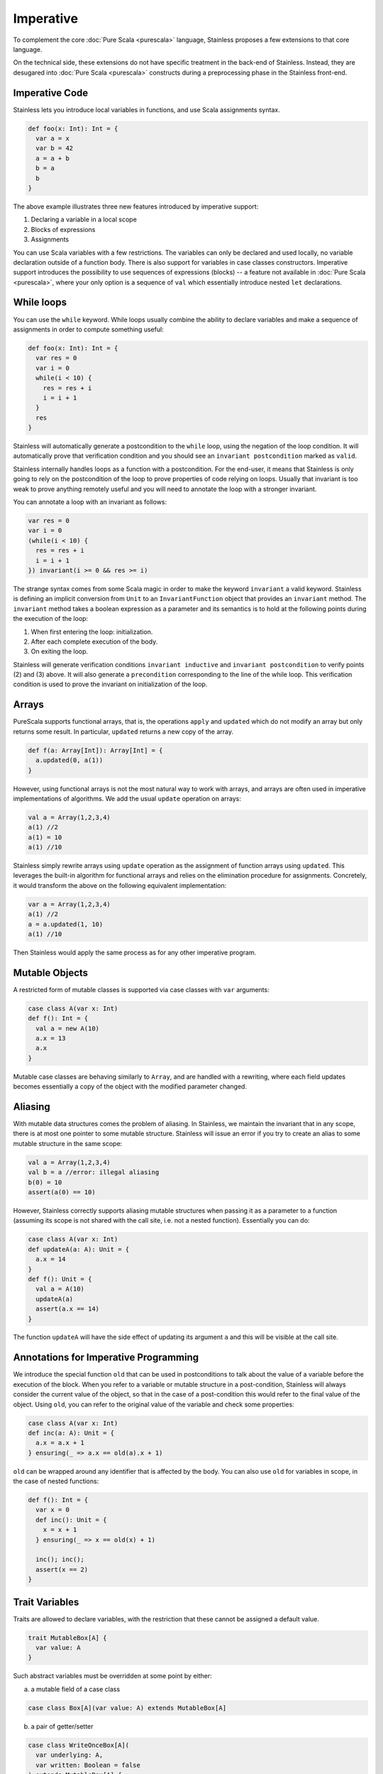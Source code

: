 .. _imperative:

Imperative
==========

To complement the core :doc:`Pure Scala <purescala>` language, Stainless
proposes a few extensions to that core language.

On the technical side, these extensions do not have specific treatment in the
back-end of Stainless. Instead, they are desugared into :doc:`Pure Scala <purescala>`
constructs during a preprocessing phase in the Stainless front-end.

Imperative Code
---------------

Stainless lets you introduce local variables in functions, and use Scala assignments
syntax.

.. code-block:: scala

  def foo(x: Int): Int = {
    var a = x
    var b = 42
    a = a + b
    b = a
    b
  }

The above example illustrates three new features introduced by imperative support:

1. Declaring a variable in a local scope

2. Blocks of expressions

3. Assignments

You can use Scala variables with a few restrictions. The variables can only be
declared and used locally, no variable declaration outside of a function body.
There is also support for variables in case classes constructors. Imperative support
introduces the possibility to use sequences of expressions (blocks) -- a
feature not available in :doc:`Pure Scala <purescala>`, where your only
option is a sequence of ``val`` which essentially introduce nested ``let``
declarations.


While loops
-----------

You can use the ``while`` keyword. While loops usually combine the ability to
declare variables and make a sequence of assignments in order to compute
something useful:

.. code-block:: scala

  def foo(x: Int): Int = {
    var res = 0
    var i = 0
    while(i < 10) {
      res = res + i
      i = i + 1
    }
    res
  }

Stainless will automatically generate a postcondition to the ``while`` loop, using
the negation of the loop condition. It will automatically prove that
verification condition and you should see an ``invariant postcondition`` marked
as ``valid``.

Stainless internally handles loops as a function with a postcondition. For the end-user, it
means that Stainless is only going to rely on the postcondition of the loop to prove properties
of code relying on loops. Usually that invariant is too weak to prove anything remotely
useful and you will need to annotate the loop with a stronger invariant.

You can annotate a loop with an invariant as follows:

.. code-block:: scala

  var res = 0
  var i = 0
  (while(i < 10) {
    res = res + i
    i = i + 1
  }) invariant(i >= 0 && res >= i)

The strange syntax comes from some Scala magic in order to make the keyword
``invariant`` a valid keyword. Stainless is defining an implicit conversion from
``Unit`` to an ``InvariantFunction`` object that provides an ``invariant``
method. The ``invariant`` method takes a boolean expression as a parameter and
its semantics is to hold at the following points during the execution of the loop:

1. When first entering the loop: initialization.
2. After each complete execution of the body.
3. On exiting the loop.

Stainless will generate verification conditions ``invariant inductive`` and
``invariant postcondition`` to verify points (2) and (3) above. It will also
generate a ``precondition`` corresponding to the line of the while loop. This
verification condition is used to prove the invariant on initialization of the
loop.

Arrays
------

PureScala supports functional arrays, that is, the operations ``apply`` and
``updated`` which do not modify an array but only returns some result. In
particular, ``updated`` returns a new copy of the array.

.. code-block:: scala

  def f(a: Array[Int]): Array[Int] = {
    a.updated(0, a(1))
  }

However, using functional arrays is not the most natural way to work with
arrays, and arrays are often used in imperative implementations of algorithms.
We add the usual ``update`` operation on arrays:

.. code-block:: scala

  val a = Array(1,2,3,4)
  a(1) //2
  a(1) = 10
  a(1) //10

Stainless simply rewrite arrays using ``update`` operation as the assignment of function arrays
using ``updated``.  This leverages the built-in algorithm for functional arrays
and relies on the elimination procedure for assignments. Concretely, it would
transform the above on the following equivalent implementation:

.. code-block:: scala

  var a = Array(1,2,3,4)
  a(1) //2
  a = a.updated(1, 10)
  a(1) //10

Then Stainless would apply the same process as for any other imperative program.

Mutable Objects
---------------

A restricted form of mutable classes is supported via case classes with ``var``
arguments:

.. code-block:: scala

  case class A(var x: Int)
  def f(): Int = {
    val a = new A(10)
    a.x = 13
    a.x
  }

Mutable case classes are behaving similarly to ``Array``, and are handled with a
rewriting, where each field updates becomes essentially a copy of the object with
the modified parameter changed.

Aliasing
--------

With mutable data structures comes the problem of aliasing. In Stainless, we
maintain the invariant that in any scope, there is at most one pointer to some
mutable structure. Stainless will issue an error if you try to create an alias to
some mutable structure in the same scope:

.. code-block:: scala

  val a = Array(1,2,3,4)
  val b = a //error: illegal aliasing
  b(0) = 10
  assert(a(0) == 10)

However, Stainless correctly supports aliasing mutable structures when passing it
as a parameter to a function (assuming its scope is not shared with the call
site, i.e. not a nested function). Essentially you can do:

.. code-block:: scala

  case class A(var x: Int)
  def updateA(a: A): Unit = {
    a.x = 14
  }
  def f(): Unit = {
    val a = A(10)
    updateA(a)
    assert(a.x == 14)
  }

The function ``updateA`` will have the side effect of updating its argument
``a`` and this will be visible at the call site.

Annotations for Imperative Programming
--------------------------------------

We introduce the special function ``old`` that can be used in postconditions to
talk about the value of a variable before the execution of the block. When you refer to a variable
or mutable structure in a post-condition, Stainless will always consider the current value of
the object, so that in the case of a post-condition this would refer to the final value of the
object. Using ``old``, you can refer to the original value of the variable and check some
properties:

.. code-block:: scala

  case class A(var x: Int)
  def inc(a: A): Unit = {
    a.x = a.x + 1
  } ensuring(_ => a.x == old(a).x + 1)

``old`` can be wrapped around any identifier that is affected by the body. You can also use
``old`` for variables in scope, in the case of nested functions:

.. code-block:: scala

  def f(): Int = {
    var x = 0
    def inc(): Unit = {
      x = x + 1
    } ensuring(_ => x == old(x) + 1)

    inc(); inc();
    assert(x == 2)
  }

Trait Variables
---------------

Traits are allowed to declare variables, with the restriction that these cannot be
assigned a default value.

.. code-block:: scala

  trait MutableBox[A] {
    var value: A
  }

Such abstract variables must be overridden at some point by either:

a) a mutable field of a case class

.. code-block:: scala

  case class Box[A](var value: A) extends MutableBox[A]

b) a pair of getter/setter

.. code-block:: scala

  case class WriteOnceBox[A](
    var underlying: A,
    var written: Boolean = false
  ) extends MutableBox[A] {

    def value: A = underlying

    def value_=(newValue: A): Unit = {
      if (!written) {
        underlying = newValue
        written = true
      }
    }
  }

Note: a setter is not required to actually perform any mutation, and the following
is a perfectly valid sub-class of `MutableBox`:

.. code-block:: scala

  case class ImmutableBox[A](underlying: A) extends MutableBox[A] {
    def value: A = underlying
    def value_=(newValue: A): Unit = ()
  }


Return keyword
--------------

Stainless partially supports the `return` keyword. For verification, an internal
phase of Stainless (called `ReturnElimination`) injects a data-structure named
`ControlFlow` to simulate the control flow of programs with returns.

.. code-block:: scala

  sealed abstract class ControlFlow[Ret, Cur]
  case class Return[Ret, Cur](value: Ret)  extends ControlFlow[Ret, Cur]
  case class Proceed[Ret, Cur](value: Cur) extends ControlFlow[Ret, Cur]

Here is a function taken from `ControlFlow2.scala <https://github.com/epfl-lara/stainless/blob/master/frontends/benchmarks/imperative/valid/ControlFlow2.scala>`_:

.. code-block:: scala

  def foo(x: Option[BigInt], a: Boolean, b: Boolean): BigInt = {
    if (a && b) {
      return 1
    }

    val y = x match {
      case None()       => return 0
      case Some(x) if a => return x + 1
      case Some(x) if b => return x + 2
      case Some(x)      => x
    };

    -y
  }

The program transformation can be inspected by running:

  .. code-block:: bash

    stainless ControlFlow2.scala --batched --debug=trees --debug-objects=foo --debug-phases=ReturnElimination

We get the following output (with ``cf`` identifiers renamed for clarity; you can
use the ``--print-ids`` option so that Stainless expressions get displayed with
unique identifiers, at the cost of readability):

  .. code-block:: scala

    def foo(x: Option[BigInt], a: Boolean, b: Boolean): BigInt = {
      val cf0: ControlFlow[BigInt, Unit] = if (a && b) {
        Return[BigInt, Unit](1)
      } else {
        Proceed[BigInt, Unit](())
      }
      cf0 match {
        case Return(retValue) =>
          retValue
        case Proceed(proceedValue) =>
          val cf1: ControlFlow[BigInt, BigInt] = x match {
            case None()       => Return[BigInt, BigInt](0)
            case Some(x) if a => Return[BigInt, BigInt](x + 1)
            case Some(x) if b => Return[BigInt, BigInt](x + 2)
            case Some(x)      => Proceed[BigInt, BigInt](x)
          }
          cf1 match {
            case Return(retValue) =>
              retValue
            case Proceed(proceedValue) =>
              -proceedValue
          }
      }
    }

Stainless also supports ``return`` in while loops, and transforms them to local functions, also in
the ``ReturnElimination`` phase. Here is a function taken from `ReturnInWhile.scala <https://github.com/epfl-lara/stainless/blob/master/frontends/benchmarks/imperative/valid/ReturnInWhile.scala>`_.

  .. code-block:: scala

    def returnN(n: Int): Int = {
      require(n >= 0)
      var i = 0
      (while (true) {
        decreases(n - i)
        if (i == n) return i
        i += 1
      }).invariant(0 <= i && i <= n)

      assert(false, "unreachable code")
      0
    }.ensuring((res: Int) => res == n)

After transformation, we get a recursive (local) function named ``returnWhile``
that returns a control flow element to indicate whether the loop terminated
normally or returned. We check that the invariant clause of the while loop is
indeed an invariant by adding it to the pre and postconditions of the generated
``returnWhile`` function. When the while loop returns, we check in addition that
the postcondition of the top-level holds (see comment).

  .. code-block:: scala

    def returnN(n: Int): Int = {
      require(n >= 0)

      var i: Int = 0
      val cf0: ControlFlow[Int, Unit] = {
        def returnNWhile: ControlFlow[Int, Unit] = {
          require(0 <= i && i <= n)
          decreases(n - i)
          {
            val cf1: ControlFlow[Int, Unit] = if (i == n) {
              Return[Int, Unit](i)
            } else {
              Proceed[Int, Unit](())
            }
            cf1 match {
              case Return(retValue) => Return[Int, Unit](retValue)
              case Proceed(proceedValue) =>
                Proceed[Int, Unit]({
                  i = (i + 1)
                  ()
                })
            }
          } match {
            case Return(retValue) =>
              Return[Int, Unit](retValue)
            case Proceed(proceedValue) =>
              if (true) {
                returnNWhile
              } else {
                Proceed[Int, Unit](())
              }
          }
        } ensuring {
          (cfWhile: ControlFlow[Int, Unit]) => cfWhile match {
            case Return(retValue) =>
              // we check the postcondition `retValue == n` of the top-level function
              retValue == n &&
              0 <= i && i <= n
            case Proceed(proceedValue) =>
              ¬true && 0 <= i && i <= n
          }
        }
        if (true) {
          returnNWhile
        } else {
          Proceed[Int, Unit](())
        }
      }
      cf0 match {
        case Return(retValue) => retValue
        case Proceed(proceedValue) =>
          assert(false, "unreachable code")
          0
      }
    } ensuring {
      (res: Int) => res == n
    }

Finally, ``return`` is also supported for local function definitions, with the same transformation.
It is however not supported for anonymous functions.
